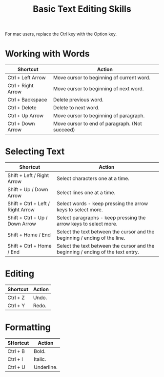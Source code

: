 :PROPERTIES:
:ID:       b1ac68c0-ecf3-4391-94bc-2605f5044103
:ROAM_REFS: https://www.howtogeek.com/115664/42-text-editing-keyboard-shortcuts-that-work-almost-everywhere/
:END:
#+title: Basic Text Editing Skills
#+filetags: :editing:


For mac users, replace the Ctrl key with the Option key.

* Working with Words

| Shortcut           | Action                                         |
|--------------------+------------------------------------------------|
| Ctrl + Left Arrow  | Move cursor to beginning of current word.      |
| Ctrl + Right Arrow | Move cursor to beginning of next word.         |
| Ctrl + Backspace   | Delete previous word.                          |
| Ctrl + Delete      | Delete to next word.                           |
| Ctrl + Up Arrow    | Move cursor to beginning of paragraph.         |
| Ctrl + Down Arrow  | Move cursor to end of paragraph. (Not succeed) |

* Selecting Text

| Shortcut                          | Action                                                                           |
|-----------------------------------+----------------------------------------------------------------------------------|
| Shift + Left / Right Arrow        | Select characters one at a time.                                                 |
| Shift + Up / Down Arrow           | Select lines one at a time.                                                      |
| Shift + Ctrl + Left / Right Arrow | Select words - keep pressing the arrow keys to select more.                      |
| Shift + Ctrl + Up / Down Arrow    | Select paragraphs - keep pressing the arrow keys to select more.                 |
| Shift + Home / End                | Select the text between the cursor and the beginning / ending of the line.       |
| Shift + Ctrl + Home / End         | Select the text between the cursor and the beginning / ending of the text entry. |

* Editing

| Shortcut | Action |
|----------+---------|
| Ctrl + Z | Undo.   |
| Ctrl + Y | Redo.   |

* Formatting

| SHortcut | Action     |
|----------+------------|
| Ctrl + B | Bold.      |
| Ctrl + I | Italic.    |
| Ctrl + U | Underline. |
